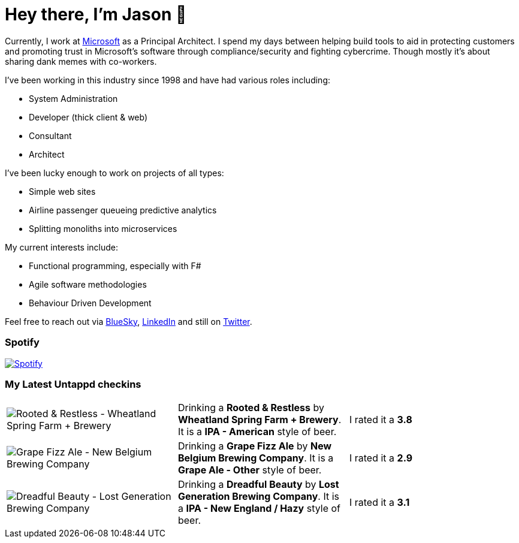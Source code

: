 ﻿# Hey there, I'm Jason 👋

Currently, I work at https://microsoft.com[Microsoft] as a Principal Architect. I spend my days between helping build tools to aid in protecting customers and promoting trust in Microsoft's software through compliance/security and fighting cybercrime. Though mostly it's about sharing dank memes with co-workers. 

I've been working in this industry since 1998 and have had various roles including:

- System Administration
- Developer (thick client & web)
- Consultant
- Architect

I've been lucky enough to work on projects of all types:

- Simple web sites
- Airline passenger queueing predictive analytics
- Splitting monoliths into microservices

My current interests include:

- Functional programming, especially with F#
- Agile software methodologies
- Behaviour Driven Development

Feel free to reach out via https://bsky.app/profile/jtucker.bsky.social[BlueSky], https://www.linkedin.com/in/jatucke/[LinkedIn] and still on https://twitter.com/jtucker[Twitter]. 

### Spotify

image:https://spotify-github-profile.kittinanx.com/api/view?uid=soulposition&cover_image=true&theme=compact&show_offline=false&background_color=121212&interchange=false["Spotify",link="https://open.spotify.com/user/soulposition"]

### My Latest Untappd checkins

|====
// untappd beer
| image:https://images.untp.beer/crop?width=200&height=200&stripmeta=true&url=https://untappd.s3.amazonaws.com/photos/2025_06_07/d547138bde5b0031a1702338468c14ed_c_1485745766_raw.jpg[Rooted & Restless - Wheatland Spring Farm + Brewery] | Drinking a *Rooted & Restless* by *Wheatland Spring Farm + Brewery*. It is a *IPA - American* style of beer. | I rated it a *3.8*
| image:https://images.untp.beer/crop?width=200&height=200&stripmeta=true&url=https://untappd.s3.amazonaws.com/photos/2025_05_24/f051aa968d06d3168e031954c34124a8_c_1481784422_raw.jpg[Grape Fizz Ale - New Belgium Brewing Company] | Drinking a *Grape Fizz Ale* by *New Belgium Brewing Company*. It is a *Grape Ale - Other* style of beer. | I rated it a *2.9*
| image:https://images.untp.beer/crop?width=200&height=200&stripmeta=true&url=https://untappd.s3.amazonaws.com/photos/2025_05_20/8c33a7c4f1d09ff0b77dcb350ccba84f_c_1480570152_raw.jpg[Dreadful Beauty - Lost Generation Brewing Company] | Drinking a *Dreadful Beauty* by *Lost Generation Brewing Company*. It is a *IPA - New England / Hazy* style of beer. | I rated it a *3.1*
// untappd end
